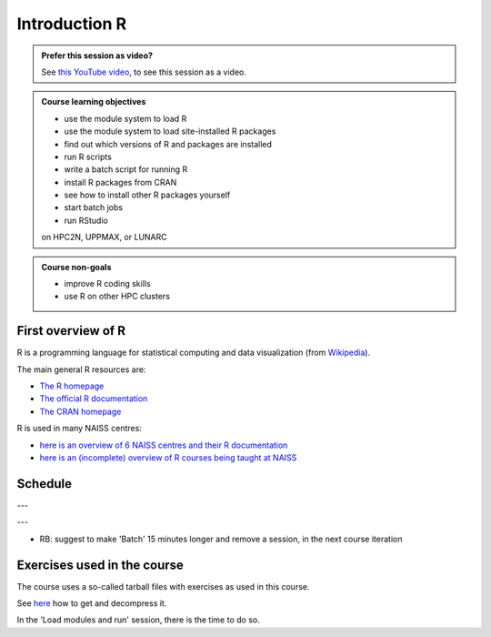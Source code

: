 Introduction R
==============

.. figure:: img/r_logo_50.png

.. admonition:: Prefer this session as video?
    :class: dropdown

    See `this YouTube video <https://youtu.be/N-TRzv9LdF4>`_,
    to see this session as a video.

.. tabs::

   .. tab:: Learning objectives

      - see a first overview of the R programming language
      - see the overview of the course
      - hear about 'the tarbal with exercises'

   .. tab:: For teachers

      Teaching goals are:

      - Learners have seen an overview of the course
      - Learners have seen an first overview of the R programming language

      Lesson plan (15 minutes in total):

      - 9:00: 2 min: discuss random people with videos, based on recommendation by [Bell, Mike. The fundamentals of teaching: A five-step model to put the research evidence into practice. Routledge, 2020]
      - 9:02: 3 mins: Prior
         - What is R?
         - Why use R?
         - What are features of R?
         - Can R do everything?
         - What are R packages?
      - 9:05: 5 mins: Present: First overview of R
      - 9:10: 5 mins: Present: Course schedule

.. admonition:: **Course learning objectives**
 
    - use the module system to load R
    - use the module system to load site-installed R packages
    - find out which versions of R and packages are installed
    - run R scripts
    - write a batch script for running R
    - install R packages from CRAN
    - see how to install other R packages yourself
    - start batch jobs 
    - run RStudio

    on HPC2N, UPPMAX, or LUNARC

.. admonition:: **Course non-goals**

    - improve R coding skills 
    - use R on other HPC clusters

First overview of R
-------------------

R is a programming language for statistical computing and data visualization
(from `Wikipedia <https://en.wikipedia.org/wiki/R_(programming_language)>`_).

.. mermaid:: ./intro_r_overview_r.mmd 

The main general R resources are:

- `The R homepage <https://www.r-project.org/>`_
- `The official R documentation <https://cran.r-project.org/manuals.html>`_
- `The CRAN homepage <https://cran.r-project.org/>`_

R is used in many NAISS centres:

- `here is an overview of 6 NAISS centres and their R documentation <http://docs.uppmax.uu.se/software/r/#overview-of-naiss-centers-and-their-documentation-about-r>`_
- `here is an (incomplete) overview of R courses being taught at NAISS <http://docs.uppmax.uu.se/software/r/#learning-r>`_


Schedule
--------

.. mermaid::  intro_r_overview_course_login_and_scheduler.mmd

.. mermaid::  ./intro_r_overview_course_r_and_modules.mmd

---

.. raw:: html

    <iframe src="https://uppmax.github.io/R-matlab-julia-HPC/r/scheduleR.html#preliminary-schedule" height="720px" width="100%"></iframe>

---

- RB: suggest to make 'Batch' 15 minutes longer and remove a session,
  in the next course iteration

Exercises used in the course
----------------------------

The course uses a so-called tarball files with exercises as
used in this course.

See `here <https://uppmax.github.io/R-python-julia-matlab-HPC/common/use_tarball.html>`_
how to get and decompress it.

In the 'Load modules and run' session, there is the time to do so.
